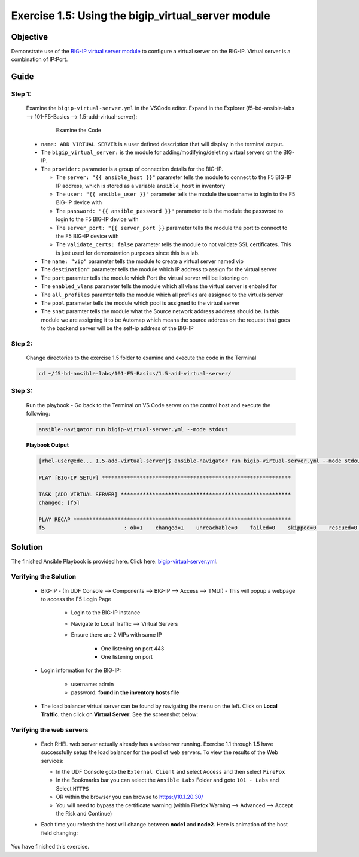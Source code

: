 Exercise 1.5: Using the bigip_virtual_server module
===================================================



Objective
*********

Demonstrate use of the `BIG-IP virtual server module <https://docs.ansible.com/ansible/latest/modules/bigip_virtual_server_module.html>`__ to configure a virtual server on the BIG-IP. Virtual server is a combination of IP:Port.

Guide
*****

Step 1:
-------

   Examine the ``bigip-virtual-server.yml`` in the VSCode editor.
   Expand in the Explorer (f5-bd-ansible-labs --> 101-F5-Basics --> 1.5-add-virtual-server):

      .. figure:: ../images/bigip-virtual-server-examine.png
         :alt: 

         Examine the Code

   -  ``name: ADD VIRTUAL SERVER`` is a user defined description that will display in the terminal output.
   -  The ``bigip_virtual_server:`` is the module for adding/modifying/deleting virtual servers on the BIG-IP.
   -  The ``provider:`` parameter is a group of connection details for the BIG-IP.

      *  The ``server: "{{ ansible_host }}"`` parameter tells the module to connect to the F5 BIG-IP IP address, which is stored as a variable ``ansible_host`` in inventory
      *  The ``user: "{{ ansible_user }}"`` parameter tells the module the username to login to the F5 BIG-IP device with
      *  The ``password: "{{ ansible_password }}"`` parameter tells the module the password to login to the F5 BIG-IP device with
      *  The ``server_port: "{{ server_port }}`` parameter tells the module the port to connect to the F5 BIG-IP device with
      *  The ``validate_certs: false`` parameter tells the module to not validate SSL certificates. This is just used for demonstration purposes since this is a lab.

   -  The ``name: "vip"`` parameter tells the module to create a virtual server named vip
   -  The ``destination"`` parameter tells the module which IP address to assign for the virtual server
   -  The ``port`` paramter tells the module which Port the virtual server will be listening on
   -  The ``enabled_vlans`` parameter tells the module which all vlans the virtual server is enbaled for
   -  The ``all_profiles`` paramter tells the module which all profiles are assigned to the virtuals server
   -  The ``pool`` parameter tells the module which pool is assigned to the virtual server
   -  The ``snat`` paramter tells the module what the Source network address address should be. In this module we are assigning it to be Automap which means the source address on the request that goes to the backend server will be the self-ip address of the BIG-IP
   
Step 2:
-------

   Change directories to the exercise 1.5 folder to examine and execute the code in the Terminal

   .. code::

      cd ~/f5-bd-ansible-labs/101-F5-Basics/1.5-add-virtual-server/

Step 3:
-------

   Run the playbook - Go back to the Terminal on VS Code server on the control host and execute the following:

   .. code::

      ansible-navigator run bigip-virtual-server.yml --mode stdout

   **Playbook Output**

   .. code:: yaml

      [rhel-user@ede... 1.5-add-virtual-server]$ ansible-navigator run bigip-virtual-server.yml --mode stdout

      PLAY [BIG-IP SETUP] ************************************************************

      TASK [ADD VIRTUAL SERVER] ******************************************************
      changed: [f5]

      PLAY RECAP *********************************************************************
      f5                         : ok=1    changed=1    unreachable=0    failed=0    skipped=0    rescued=0    ignored=0  


Solution
********

The finished Ansible Playbook is provided here. Click here: `bigip-virtual-server.yml <https://github.com/network-automation/linklight/blob/master/exercises/ansible_f5/1.5-add-virtual-server/bigip-virtual-server.yml>`__.

Verifying the Solution
----------------------

   - BIG-IP - (In UDF Console --> Components --> BIG-IP --> Access --> TMUI)  - This will popup a webpage to access the F5 Login Page

      * Login to the BIG-IP instance
      * Navigate to Local Traffic --> Virtual Servers
      * Ensure there are 2 VIPs with same IP

         + One listening on port 443
         + One listening on port 

   - Login information for the BIG-IP:
   
      * username: admin 
      * password: **found in the inventory hosts file**

   - The load balancer virtual server can be found by navigating the menu on the left. Click on **Local Traffic**. then click on **Virtual Server**. See the screenshot below: |f5 vip image|

Verifying the web servers
-------------------------

   - Each RHEL web server actually already has a webserver running. Exercise 1.1 through 1.5 have successfully setup the load balancer for the pool of web servers.  To view the results of the Web services:

     * In the UDF Console goto the ``External Client`` and select ``Access`` and then select ``FireFox``
     * In the Bookmarks bar you can select the ``Ansible Labs`` Folder and goto ``101 - Labs`` and Select ``HTTPS`` 
     * OR within the browser you can browse to https://10.1.20.30/
     * You will need to bypass the certificate warning (within Firefox Warning --> Advanced --> Accept the Risk and Continue)

     |certificate|

   - Each time you refresh the host will change between **node1** and **node2**. Here is animation of the host field changing: 
   
     |webservers|

You have finished this exercise.

.. |certificate| image:: ../images/certificate-warning.png
.. |f5 vip image| image:: ../images/f5vip.png
.. |webservers| image:: ../images/f5webservers-firefox.png
